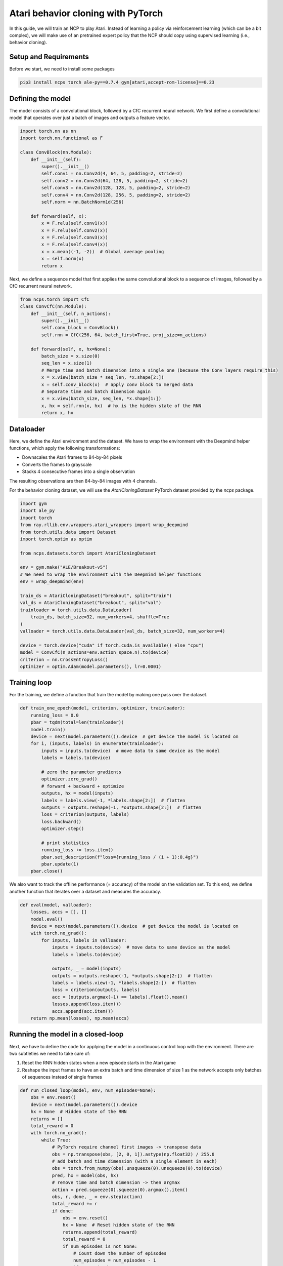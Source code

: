 Atari behavior cloning with PyTorch
=========================

In this guide, we will train an NCP to play Atari.
Instead of learning a policy via reinforcement learning (which can be a bit complex), we will
make use of an pretrained expert policy that the NCP should copy using supervised learning (i.e., behavior cloning).

.. image:: ./img/breakout.webp
   :align: center


Setup and Requirements
-------------------------------------
Before we start, we need to install some packages

.. code-block:: bash

    pip3 install ncps torch ale-py==0.7.4 gym[atari,accept-rom-license]==0.23

Defining the model
-------------------------------------
The model consists of a convolutional block, followed by a CfC recurrent neural network.
We first define a convolutional model that operates over just a batch of images and outputs a feature vector.

.. code-block:: python

    import torch.nn as nn
    import torch.nn.functional as F

    class ConvBlock(nn.Module):
        def __init__(self):
            super().__init__()
            self.conv1 = nn.Conv2d(4, 64, 5, padding=2, stride=2)
            self.conv2 = nn.Conv2d(64, 128, 5, padding=2, stride=2)
            self.conv3 = nn.Conv2d(128, 128, 5, padding=2, stride=2)
            self.conv4 = nn.Conv2d(128, 256, 5, padding=2, stride=2)
            self.norm = nn.BatchNorm1d(256)

        def forward(self, x):
            x = F.relu(self.conv1(x))
            x = F.relu(self.conv2(x))
            x = F.relu(self.conv3(x))
            x = F.relu(self.conv4(x))
            x = x.mean((-1, -2))  # Global average pooling
            x = self.norm(x)
            return x

Next, we define a sequence model that first applies the same convolutional block to a sequence of images, followed by a CfC recurrent neural network.

.. code-block:: python

    from ncps.torch import CfC
    class ConvCfC(nn.Module):
        def __init__(self, n_actions):
            super().__init__()
            self.conv_block = ConvBlock()
            self.rnn = CfC(256, 64, batch_first=True, proj_size=n_actions)

        def forward(self, x, hx=None):
            batch_size = x.size(0)
            seq_len = x.size(1)
            # Merge time and batch dimension into a single one (because the Conv layers require this)
            x = x.view(batch_size * seq_len, *x.shape[2:])
            x = self.conv_block(x)  # apply conv block to merged data
            # Separate time and batch dimension again
            x = x.view(batch_size, seq_len, *x.shape[1:])
            x, hx = self.rnn(x, hx)  # hx is the hidden state of the RNN
            return x, hx

Dataloader
-------------------------------------
Here, we define the Atari environment and the dataset.
We have to wrap the environment with the Deepmind helper functions, which apply the following transformations:

* Downscales the Atari frames to 84-by-84 pixels
* Converts the frames to grayscale
* Stacks 4 consecutive frames into a single observation

The resulting observations are then 84-by-84 images with 4 channels.

For the behavior cloning dataset, we will use the `AtariCloningDataset` PyTorch dataset provided by the `ncps` package.

.. code-block:: python

    import gym
    import ale_py
    import torch
    from ray.rllib.env.wrappers.atari_wrappers import wrap_deepmind
    from torch.utils.data import Dataset
    import torch.optim as optim

    from ncps.datasets.torch import AtariCloningDataset

    env = gym.make("ALE/Breakout-v5")
    # We need to wrap the environment with the Deepmind helper functions
    env = wrap_deepmind(env)

    train_ds = AtariCloningDataset("breakout", split="train")
    val_ds = AtariCloningDataset("breakout", split="val")
    trainloader = torch.utils.data.DataLoader(
        train_ds, batch_size=32, num_workers=4, shuffle=True
    )
    valloader = torch.utils.data.DataLoader(val_ds, batch_size=32, num_workers=4)

    device = torch.device("cuda" if torch.cuda.is_available() else "cpu")
    model = ConvCfC(n_actions=env.action_space.n).to(device)
    criterion = nn.CrossEntropyLoss()
    optimizer = optim.Adam(model.parameters(), lr=0.0001)

Training loop
-------------------------------------
For the training, we define a function that train the model by making one pass over the dataset.

.. code-block:: python

    def train_one_epoch(model, criterion, optimizer, trainloader):
        running_loss = 0.0
        pbar = tqdm(total=len(trainloader))
        model.train()
        device = next(model.parameters()).device  # get device the model is located on
        for i, (inputs, labels) in enumerate(trainloader):
            inputs = inputs.to(device)  # move data to same device as the model
            labels = labels.to(device)

            # zero the parameter gradients
            optimizer.zero_grad()
            # forward + backward + optimize
            outputs, hx = model(inputs)
            labels = labels.view(-1, *labels.shape[2:])  # flatten
            outputs = outputs.reshape(-1, *outputs.shape[2:])  # flatten
            loss = criterion(outputs, labels)
            loss.backward()
            optimizer.step()

            # print statistics
            running_loss += loss.item()
            pbar.set_description(f"loss={running_loss / (i + 1):0.4g}")
            pbar.update(1)
        pbar.close()

We also want to track the offline performance (= accuracy) of the model on the validation set.
To this end, we define another function that iterates over a dataset and measures the accuracy.

.. code-block:: python

    def eval(model, valloader):
        losses, accs = [], []
        model.eval()
        device = next(model.parameters()).device  # get device the model is located on
        with torch.no_grad():
            for inputs, labels in valloader:
                inputs = inputs.to(device)  # move data to same device as the model
                labels = labels.to(device)

                outputs, _ = model(inputs)
                outputs = outputs.reshape(-1, *outputs.shape[2:])  # flatten
                labels = labels.view(-1, *labels.shape[2:])  # flatten
                loss = criterion(outputs, labels)
                acc = (outputs.argmax(-1) == labels).float().mean()
                losses.append(loss.item())
                accs.append(acc.item())
        return np.mean(losses), np.mean(accs)


Running the model in a closed-loop
-------------------------------------
Next, we have to define the code for applying the model in a continuous control loop with the environment.
There are two subtleties we need to take care of:

#. Reset the RNN hidden states when a new episode starts in the Atari game
#. Reshape the input frames to have an extra batch and time dimension of size 1 as the network accepts only batches of sequences instead of single frames

.. code-block:: python

    def run_closed_loop(model, env, num_episodes=None):
        obs = env.reset()
        device = next(model.parameters()).device
        hx = None  # Hidden state of the RNN
        returns = []
        total_reward = 0
        with torch.no_grad():
            while True:
                # PyTorch require channel first images -> transpose data
                obs = np.transpose(obs, [2, 0, 1]).astype(np.float32) / 255.0
                # add batch and time dimension (with a single element in each)
                obs = torch.from_numpy(obs).unsqueeze(0).unsqueeze(0).to(device)
                pred, hx = model(obs, hx)
                # remove time and batch dimension -> then argmax
                action = pred.squeeze(0).squeeze(0).argmax().item()
                obs, r, done, _ = env.step(action)
                total_reward += r
                if done:
                    obs = env.reset()
                    hx = None  # Reset hidden state of the RNN
                    returns.append(total_reward)
                    total_reward = 0
                    if num_episodes is not None:
                        # Count down the number of episodes
                        num_episodes = num_episodes - 1
                        if num_episodes == 0:
                            return returns


Training the model
-------------------------------------
With the functions and model defined above, we can how implement our training procedure very conveniently.

.. code-block:: python

    for epoch in range(50):  # loop over the dataset multiple times
        train_one_epoch(model, criterion, optimizer, trainloader)

        # Evaluate model on the validation set
        val_loss, val_acc = eval(model, valloader)
        print(f"Epoch {epoch+1}, val_loss={val_loss:0.4g}, val_acc={100*val_acc:0.2f}%")

        # Apply model in closed-loop environment
        returns = run_closed_loop(model, env, num_episodes=10)
        print(f"Mean return {np.mean(returns)} (n={len(returns)})")

After the training is completed we can display in a window how the model plays the game.

.. code-block:: python

    # Visualize Atari game and play endlessly
    env = gym.make("ALE/Breakout-v5", render_mode="human")
    env = wrap_deepmind(env)
    run_closed_loop(model, env)

The full source code can be downloaded `here <https://github.com/mlech26l/ncps/blob/master/examples/atari_torch.py>`_

.. note::
    At a validation accuracy of about 92% the behavior cloning data usually implies a decent closed-loop performance of the cloned agent

The output of the full script is something like:

.. code-block:: text

    > loss=0.4349: 100%|██████████| 938/938 [01:35<00:00,  9.83it/s]
    > Epoch 1, val_loss=1.67, val_acc=31.94%
    > Mean return 0.2 (n=10)
    > loss=0.2806: 100%|██████████| 938/938 [01:30<00:00, 10.33it/s]
    > Epoch 2, val_loss=0.43, val_acc=83.51%
    > Mean return 3.7 (n=10)
    > loss=0.223: 100%|██████████| 938/938 [01:31<00:00, 10.30it/s]
    > Epoch 3, val_loss=0.2349, val_acc=91.43%
    > Mean return 4.9 (n=10)
    > loss=0.1951: 100%|██████████| 938/938 [01:31<00:00, 10.26it/s]
    > Epoch 4, val_loss=2.824, val_acc=29.19%
    > Mean return 0.6 (n=10)
    > loss=0.1786: 100%|██████████| 938/938 [01:30<00:00, 10.33it/s]
    > Epoch 5, val_loss=0.3122, val_acc=89.03%
    > Mean return 4.0 (n=10)
    > loss=0.1669: 100%|██████████| 938/938 [01:31<00:00, 10.22it/s]
    > Epoch 6, val_loss=4.272, val_acc=22.84%
    > Mean return 0.5 (n=10)
    > loss=0.1575: 100%|██████████| 938/938 [01:32<00:00, 10.14it/s]
    > Epoch 7, val_loss=0.2788, val_acc=89.78%
    > Mean return 9.9 (n=10)
    > loss=0.15: 100%|██████████| 938/938 [01:33<00:00, 10.08it/s]
    > Epoch 8, val_loss=3.725, val_acc=25.07%
    > Mean return 0.6 (n=10)
    > loss=0.1429: 100%|██████████| 938/938 [01:31<00:00, 10.23it/s]
    > Epoch 9, val_loss=0.5851, val_acc=77.82%
    > Mean return 44.6 (n=10)
    > loss=0.1369: 100%|██████████| 938/938 [01:32<00:00, 10.12it/s]
    > Epoch 10, val_loss=0.7148, val_acc=71.74%
    > Mean return 3.4 (n=10)
    > loss=0.1316: 100%|██████████| 938/938 [01:32<00:00, 10.11it/s]
    > Epoch 11, val_loss=0.2138, val_acc=92.27%
    > Mean return 15.8 (n=10)
    > loss=0.1267: 100%|██████████| 938/938 [01:33<00:00, 10.02it/s]
    > Epoch 12, val_loss=0.2683, val_acc=90.54%
    > Mean return 14.3 (n=10)
    > loss=0.1223: 100%|██████████| 938/938 [01:33<00:00, 10.03it/s]
    > Epoch 13, val_loss=0.5071, val_acc=84.78%
    > Mean return 0.5 (n=10)
    > loss=0.1176: 100%|██████████| 938/938 [01:33<00:00,  9.99it/s]
    > Epoch 14, val_loss=3.991, val_acc=23.81%
    > Mean return 0.7 (n=10)
    > loss=0.1134: 100%|██████████| 938/938 [01:33<00:00, 10.05it/s]
    > Epoch 15, val_loss=0.1758, val_acc=93.63%
    > Mean return 17.7 (n=10)
    > loss=0.1092: 100%|██████████| 938/938 [01:33<00:00,  9.99it/s]
    > Epoch 16, val_loss=0.4535, val_acc=83.59%
    > Mean return 3.6 (n=10)
    > loss=0.1058: 100%|██████████| 938/938 [01:33<00:00,  9.99it/s]
    > Epoch 17, val_loss=2.712, val_acc=37.89%
    > Mean return 0.5 (n=10)
    > loss=0.1018: 100%|██████████| 938/938 [01:32<00:00, 10.09it/s]
    > Epoch 18, val_loss=0.5907, val_acc=82.35%
    > Mean return 0.5 (n=10)
    > loss=0.0977: 100%|██████████| 938/938 [01:33<00:00,  9.98it/s]
    > Epoch 19, val_loss=0.5761, val_acc=80.92%
    > Mean return 3.0 (n=10)
    > loss=0.09423: 100%|██████████| 938/938 [01:33<00:00, 10.08it/s]
    > Epoch 20, val_loss=0.7243, val_acc=86.09%
    > Mean return 1.4 (n=10)
    > loss=0.09046: 100%|██████████| 938/938 [01:32<00:00, 10.14it/s]
    > Epoch 21, val_loss=0.2192, val_acc=92.44%
    > Mean return 27.2 (n=10)
    > loss=0.08728: 100%|██████████| 938/938 [01:32<00:00, 10.11it/s]
    > Epoch 22, val_loss=1.086, val_acc=66.81%
    > Mean return 4.0 (n=10)
    > loss=0.08372: 100%|██████████| 938/938 [01:33<00:00, 10.07it/s]
    > Epoch 23, val_loss=0.4594, val_acc=87.06%
    > Mean return 1.3 (n=10)
    > loss=0.08035: 100%|██████████| 938/938 [01:32<00:00, 10.14it/s]
    > Epoch 24, val_loss=0.9743, val_acc=67.74%
    > Mean return 2.7 (n=10)
    > loss=0.07681: 100%|██████████| 938/938 [01:32<00:00, 10.18it/s]
    > Epoch 25, val_loss=1.217, val_acc=63.96%
    > Mean return 3.4 (n=10)
    > loss=0.07353: 100%|██████████| 938/938 [01:32<00:00, 10.16it/s]
    > Epoch 26, val_loss=0.2653, val_acc=90.93%
    > Mean return 12.0 (n=10)
    > loss=0.07017: 100%|██████████| 938/938 [01:31<00:00, 10.23it/s]
    > Epoch 27, val_loss=0.3183, val_acc=89.67%
    > Mean return 10.8 (n=10)
    > loss=0.06709: 100%|██████████| 938/938 [01:32<00:00, 10.14it/s]
    > Epoch 28, val_loss=0.2179, val_acc=93.12%
    > Mean return 25.9 (n=10)
    > loss=0.06412: 100%|██████████| 938/938 [01:32<00:00, 10.19it/s]
    > Epoch 29, val_loss=0.5337, val_acc=87.40%
    > Mean return 1.3 (n=10)
    > loss=0.06137: 100%|██████████| 938/938 [01:32<00:00, 10.18it/s]
    > Epoch 30, val_loss=0.3089, val_acc=90.87%
    > Mean return 7.8 (n=10)
    > loss=0.05832: 100%|██████████| 938/938 [01:32<00:00, 10.15it/s]
    > Epoch 31, val_loss=0.246, val_acc=93.10%
    > Mean return 23.7 (n=10)
    > loss=0.05504: 100%|██████████| 938/938 [01:32<00:00, 10.15it/s]
    > Epoch 32, val_loss=0.2546, val_acc=92.98%
    > Mean return 62.1 (n=10)
    > loss=0.05302: 100%|██████████| 938/938 [01:32<00:00, 10.14it/s]
    > Epoch 33, val_loss=0.265, val_acc=92.27%
    > Mean return 13.3 (n=10)
    > loss=0.04998: 100%|██████████| 938/938 [01:32<00:00, 10.12it/s]
    > Epoch 34, val_loss=0.4808, val_acc=86.64%
    > Mean return 5.7 (n=10)
    > loss=0.04753: 100%|██████████| 938/938 [01:32<00:00, 10.15it/s]
    > Epoch 35, val_loss=2.868, val_acc=51.34%
    > Mean return 1.7 (n=10)
    > loss=0.0448: 100%|██████████| 938/938 [01:32<00:00, 10.19it/s]
    > Epoch 36, val_loss=2.086, val_acc=54.55%
    > Mean return 0.5 (n=10)
    > loss=0.04273: 100%|██████████| 938/938 [01:32<00:00, 10.15it/s]
    > Epoch 37, val_loss=0.4147, val_acc=89.81%
    > Mean return 5.2 (n=10)
    > loss=0.0408: 100%|██████████| 938/938 [01:32<00:00, 10.15it/s]
    > Epoch 38, val_loss=0.9393, val_acc=76.66%
    > Mean return 5.7 (n=10)
    > loss=0.03864: 100%|██████████| 938/938 [01:32<00:00, 10.15it/s]
    > Epoch 39, val_loss=0.2581, val_acc=92.52%
    > Mean return 69.7 (n=10)
    > loss=0.03636: 100%|██████████| 938/938 [01:32<00:00, 10.12it/s]
    > Epoch 40, val_loss=0.3293, val_acc=91.02%
    > Mean return 9.0 (n=10)
    > loss=0.03468: 100%|██████████| 938/938 [01:31<00:00, 10.20it/s]
    > Epoch 41, val_loss=0.2953, val_acc=91.73%
    > Mean return 19.5 (n=10)
    > loss=0.03316: 100%|██████████| 938/938 [01:32<00:00, 10.15it/s]
    > Epoch 42, val_loss=0.2843, val_acc=92.80%
    > Mean return 65.8 (n=10)
    > loss=0.03135: 100%|██████████| 938/938 [01:32<00:00, 10.12it/s]
    > Epoch 43, val_loss=0.2802, val_acc=92.41%
    > Mean return 7.5 (n=10)
    > loss=0.03014: 100%|██████████| 938/938 [01:32<00:00, 10.18it/s]
    > Epoch 44, val_loss=0.4413, val_acc=91.16%
    > Mean return 10.8 (n=10)
    > loss=0.02853: 100%|██████████| 938/938 [01:32<00:00, 10.17it/s]
    > Epoch 45, val_loss=0.2793, val_acc=92.84%
    > Mean return 60.8 (n=10)
    > loss=0.02736: 100%|██████████| 938/938 [01:32<00:00, 10.15it/s]
    > Epoch 46, val_loss=0.301, val_acc=92.97%
    > Mean return 17.3 (n=10)
    > loss=0.0259: 100%|██████████| 938/938 [01:32<00:00, 10.15it/s]
    > Epoch 47, val_loss=0.4634, val_acc=89.30%
    > Mean return 18.0 (n=10)
    > loss=0.02465: 100%|██████████| 938/938 [01:32<00:00, 10.15it/s]
    > Epoch 48, val_loss=0.4939, val_acc=89.54%
    > Mean return 2.3 (n=10)
    > loss=0.02412: 100%|██████████| 938/938 [01:32<00:00, 10.10it/s]
    > Epoch 49, val_loss=0.3671, val_acc=91.84%
    > Mean return 22.4 (n=10)
    > loss=0.02288: 100%|██████████| 938/938 [01:32<00:00, 10.17it/s]
    > Epoch 50, val_loss=0.2625, val_acc=93.67%
    > Mean return 43.3 (n=10)